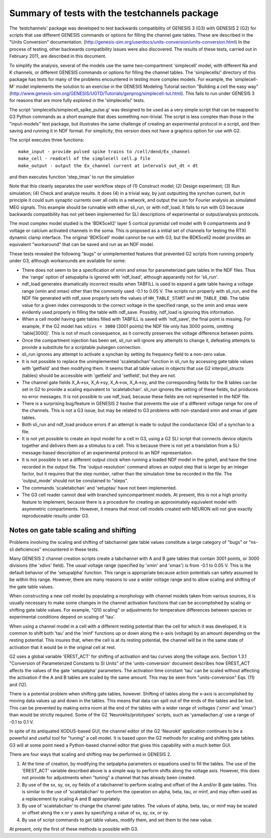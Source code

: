 Summary of tests with the testchannels package
==============================================

The 'testchannels' package was developed to test backwards compatibility of
GENESIS 3 (G3) with GENESIS 2 (G2) for scripts that use different GENESIS
commands or options for filling the channel gate tables.  These are
described in the "Units Conversion" documentation.
(http://genesis-sim.org/userdocs/units-conversion/units-conversion.html)
In the process of testing, other backwards compatibility issues were
also discovered.  The results of these tests, carried out in February 2011,
are described in this document.

To simplify the analysis, several of the models use the same
two-compartment 'simplecell' model, with different Na and K channels, or
different GENESIS commands or options for filling the channel tables. 
The 'simplecells/' directory of this package has tests for many of the
problems encountered in testing more complex models.  For example,
the 'simplecell-M' model implements the solution to an exercise in the
GENESIS Modeling Tutorial section "Building a cell the easy way"
(http://www.genesis-sim.org/GENESIS/UGTD/Tutorials/genprog/simplecell-tut.html).
This fails to run under GENESIS 3 for reasons that are more fully explored
in the 'simplecells/' tests.

The script 'simplecells/simplecell_spike_pulse.g' was designed to be used
as a very simple script that can be mapped to G3 Python commands as a short
example that does something non-trivial.  The script is less complex than
those in the "input-models" test package, but illustrates the same
challenge of creating an experimental protocol in a script, and then saving
and running it in NDF format.  For simplicity, this version does not have a
graphics option for use with G2.

The script executes three functions::

  make_input - provide pulsed spike trains to /cell/dend/Ex_channel
  make_cell - readcell of the simplecell cell.p file
  make_output - output the Ex_channel current at intervals out_dt < dt

and then executes function 'step_tmax' to run the simulation

Note that this cleanly separates the user workflow steps of (1) Construct
model; (2) Design experiment; (3) Run simulation; (4) Check and analyze
results.  It does (4) in a trivial way, by just outputting the synchan
current, but in principle it could sum synaptic currents over all cells in
a network, and output the sum for Fourier analysis as simulated MEG
signals.  This example should be runnable with either sli_run, or with
ndf_load.  It fails to run with G3 because backwards compatibility has not
yet been implemented for SLI descriptions of experimental or
output/analysis protocols.

The most complex model studied is the 'BDK5cell2' layer 5 cortical
pyramidal cell model with 9 compartments and 9 voltage or calcium activated
channels in the soma.  This is proposed as a initial set of channels for
testing the RTXI dynamic clamp interface.  The original 'BDK5cell' model
cannot be run with G3, but the BDK5cell2 model provides an equivalent
"workaround" that can be saved and run as an NDF model.

These tests revealed the following "bugs" or  unimplemented features that
prevented G2 scripts from running properly under G3, although workarounds
are available for some:

* There does not seem to be a specification of xmin and xmax for
  parameterized gate tables in the NDF files.  Thus the 'range' option
  of setupalpha is ignored with 'ndf_load', although apparantly not for
  'sli_run'.

* ndf_load generates dramatically incorrect results when TABFILL is used to
  expand a gate table having a voltage range (xmin and xmax) other
  than the commonly used -0.1 to 0.05 V.  The scripts run properly with
  sli_run, and the NDF file generated with ndf_save properly sets the
  values of ``HH_TABLE_START`` and ``HH_TABLE_END``.  The table value for a
  given index corresponds to the correct voltage in the specified range, so
  the xmin and xmax were evidently used properly in filling the table with
  ndf_save.  Possibly, ndf_load is ignoring this information.

* When a cell model having gate tables filled with TABFILL is saved with
  'ndf_save', the final point is missing.  For example, if the G2 model has
  ``xdivs = 3000`` (3001 points) the NDF file only has 3000 points, omitting
  'table[3000]'.  This is not of much consequence, as it correctly preserves
  the voltage difference between points.

* Once the compartment injection has been set, sli_run will ignore any
  attempts to change it, defeating attempts to provide a substitute for
  a scriptable pulsegen connection.

* sli_run ignores any attempt to activate a synchan by setting its
  frequency field to a non-zero value.

* It is not possible to replace the unimplemented 'scaletabchan' function
  in sli_run by accessing gate table values with 'getfield' and then
  modifying them.  It seems that all table values in objects that use
  G2 interpol_structs (tables) should  be accessible with 'getfield'
  and 'setfield', but they are not.

* The channel gate fields X_A->sx, X_A->sy, X_A->ox, X_A->oy, and the
  corresponding fields for the B tables can be set in G2 to provide
  a scaling equivalent to 'scaletabchan'.  sli_run ignores the setting
  of these fields, but produces no error messages.  It is not possible
  to use ndf_load, because these fields are not represented in the
  NDF file.

* There is a surprising bug/feature in GENESIS 2 hsolve that prevents
  the use of a different voltage range for one of the channels. This is not
  a G3 issue, but may be related to G3 problems with non-standard xmin and
  xmax of gate tables.

* Both sli_run and ndf_load produce errors if an attempt is made to
  output the conductance (Gk) of a synchan to a file.

* It is not yet possible to create an input model for a cell in G3, using a G2
  SLI script that connects device objects together and delivers them as a
  stimulus to a cell.  This is because there is not yet a translation from
  a SLI message-based description of an experimental protocol to an NDF
  representation.

* It is not possible to set a different output clock when running a loaded
  NDF model in the gshell, and have the time recorded in the output file.
  The 'output-resolution' command allows an output step that is larger by an
  integer factor, but it requires that the step number, rather than the
  simulation time be recorded in the file.  The 'output_mode' should not
  be constained to "steps".

* The commands 'scaletabchan' and 'setuptau' have not been implemented.

* The G3 cell reader cannot deal with branched symcompartment models.  At
  present, this is not a high priority feature to implement, because there
  is a procedure for creating an approximately equivalent model with
  asymmetric compartments. However, it means that most cell models created
  with NEURON will not give exactly reproduceable results under G3.

Notes on gate table scaling and shifting
----------------------------------------

Problems involving the scaling and shifting of tabchannel gate table values
constitute a large category of "bugs" or "ns-sli deficiences" encountered
in these tests.

Many GENESIS 2 channel creation scripts create a tabchannel with A and B
gate tables that contain 3001 points, or 3000 divisions (the 'xdivs'
field).  The usual voltage range (specified by 'xmin' and 'xmax') is from
-0.1 to 0.05 V.  This is the default behavior of the 'setupalpha' function.
This range is appropriate because action potentials can safely assumed to
be within this range.  However, there are many reasons to use a wider
voltage range and to allow scaling and shifting of the gate table values.

When constructing a new cell model by populating a morphology with
channel models taken from various sources, it is usually necessary to
make some changes in the channel activation functions that can be
accomplished by scaling or shifting gate table values.  For example,
"Q10 scaling" or adjustments for temperature differences between
species or experimental conditions depend on scaling of 'tau'.

When using a channel model in a cell with a different resting potential
than the cell for which it was developed, it is common to shift both 'tau'
and the 'minf' functions up or down along the x-axis (voltage) by an amount
depending on the resting potential.  This insures that, when the cell is at
its resting potential, the channel will be in the same state of activation
that it would be in the original cell at rest.

G2 uses a global variable 'EREST_ACT' for shifting of activation and tau
curves along the voltage axis.  Section 1.3.1 "Conversion of Parameterized
Constants to SI Units" of the 'units-conversion' document describes how
EREST_ACT affects the values of the gate 'setupalpha' parameters.  The
activation time constant 'tau' can be scaled without affecting the
activation if the A and B tables are scaled by the same amount.  This may
be seen from "units-conversion" Eqs. (11) and (12).

There is a potential problem when shifting gate tables, however.  Shifting
of tables along the x-axis is accomplished by moving data values up and
down in the tables.  This means that data can spill out of the ends of the
tables and be lost.  This can be prevented by making extra room at the end
of the tables with a wider range of voltages ('xmin' and 'xmax') than would
be strictly required.  Some of the G2 'Neurokits/prototypes' scripts, such
as 'yamadachan.g' use a range of -0.1 to 0.1 V.

In spite of its antiquated XODUS-based GUI, the channel editor of the G2
'Neurokit' application continues to be a powerful and useful tool for
"tuning" a cell model.  It is based upon the G2 methods for scaling and
shifting gate tables.  G3 will at some point need a Python-based channel
editor that gives this capability with a much better GUI.

There are four ways that scaling and shifting may be performed in
GENESIS 2.

1. At the time of creation, by modifying the setpalpha parameters or
   equations used to fill the tables.  The use of the 'EREST_ACT' variable
   described above is a simple way to perform shifts along the voltage
   axis.  However, this does not provide for adjustments when "tuning"
   a channel that has already been created.

2. By use of the sx, sy, ox, oy fields of a tabchannel to perform scaling
   and offset of the A and/or B gate tables.  This is similar to the use of
   'scaletabchan' to perform the operation on alpha, beta, tau, or minf,
   and may often used as a replacement by scaling A and B appropriately.

3. By use of 'scaletabchan' to change the channel gate tables.  The
   values of alpha, beta, tau, or minf may be scaled or offset along
   the x or y axes by specifying a value of sx, sy, ox, or oy.

4. By use of script commands to get table values, modify them, and set them to
   the new value.

At present, only the first of these methods is possible with G3.
